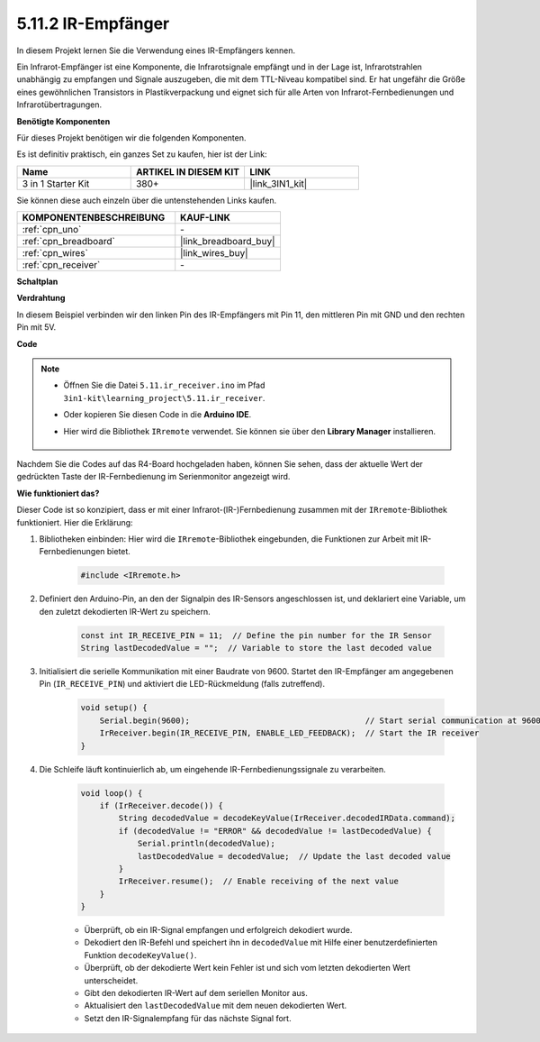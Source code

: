 .. _ar_receiver:

5.11.2 IR-Empfänger
=========================

In diesem Projekt lernen Sie die Verwendung eines IR-Empfängers kennen.

Ein Infrarot-Empfänger ist eine Komponente, die Infrarotsignale empfängt und in der Lage ist, Infrarotstrahlen unabhängig zu empfangen und Signale auszugeben, die mit dem TTL-Niveau kompatibel sind. 
Er hat ungefähr die Größe eines gewöhnlichen Transistors in Plastikverpackung und eignet sich für alle Arten von Infrarot-Fernbedienungen und Infrarotübertragungen.

**Benötigte Komponenten**

Für dieses Projekt benötigen wir die folgenden Komponenten.

Es ist definitiv praktisch, ein ganzes Set zu kaufen, hier ist der Link:

.. list-table::
    :widths: 20 20 20
    :header-rows: 1

    *   - Name
        - ARTIKEL IN DIESEM KIT
        - LINK
    *   - 3 in 1 Starter Kit
        - 380+
        - |link_3IN1_kit|

Sie können diese auch einzeln über die untenstehenden Links kaufen.

.. list-table::
    :widths: 30 20
    :header-rows: 1

    *   - KOMPONENTENBESCHREIBUNG
        - KAUF-LINK

    *   - :ref:`cpn_uno`
        - \-
    *   - :ref:`cpn_breadboard`
        - |link_breadboard_buy|
    *   - :ref:`cpn_wires`
        - |link_wires_buy|
    *   - :ref:`cpn_receiver`
        - \-

**Schaltplan**

.. image:: img/circuit_7.2_receiver.png

**Verdrahtung**

In diesem Beispiel verbinden wir den linken Pin des IR-Empfängers mit Pin 11, 
den mittleren Pin mit GND und den rechten Pin mit 5V.

.. image:: img/5.11_ir_recv_bb.png

**Code**

.. note::

    * Öffnen Sie die Datei ``5.11.ir_receiver.ino`` im Pfad ``3in1-kit\learning_project\5.11.ir_receiver``.
    * Oder kopieren Sie diesen Code in die **Arduino IDE**.
    * Hier wird die Bibliothek ``IRremote`` verwendet. Sie können sie über den **Library Manager** installieren.
  
        .. image:: ../img/lib_irremote.png

.. raw:: html

    <iframe src=https://create.arduino.cc/editor/sunfounder01/1141d808-cc26-4589-ae5c-d1834033ac3d/preview?embed style="height:510px;width:100%;margin:10px 0" frameborder=0></iframe>
    

Nachdem Sie die Codes auf das R4-Board hochgeladen haben, können Sie sehen, dass 
der aktuelle Wert der gedrückten Taste der IR-Fernbedienung im Serienmonitor angezeigt wird.

**Wie funktioniert das?**

Dieser Code ist so konzipiert, dass er mit einer Infrarot-(IR-)Fernbedienung zusammen mit der ``IRremote``-Bibliothek funktioniert. Hier die Erklärung:

#. Bibliotheken einbinden: Hier wird die ``IRremote``-Bibliothek eingebunden, die Funktionen zur Arbeit mit IR-Fernbedienungen bietet.

    .. code-block:: arduino

        #include <IRremote.h>

#. Definiert den Arduino-Pin, an den der Signalpin des IR-Sensors angeschlossen ist, und deklariert eine Variable, um den zuletzt dekodierten IR-Wert zu speichern.

    .. code-block:: arduino

        const int IR_RECEIVE_PIN = 11;  // Define the pin number for the IR Sensor
        String lastDecodedValue = "";  // Variable to store the last decoded value

#. Initialisiert die serielle Kommunikation mit einer Baudrate von 9600. Startet den IR-Empfänger am angegebenen Pin (``IR_RECEIVE_PIN``) und aktiviert die LED-Rückmeldung (falls zutreffend).

    .. code-block:: arduino

        void setup() {
            Serial.begin(9600);                                     // Start serial communication at 9600 baud rate
            IrReceiver.begin(IR_RECEIVE_PIN, ENABLE_LED_FEEDBACK);  // Start the IR receiver
        }

#. Die Schleife läuft kontinuierlich ab, um eingehende IR-Fernbedienungssignale zu verarbeiten.

    .. code-block:: arduino

        void loop() {
            if (IrReceiver.decode()) {
                String decodedValue = decodeKeyValue(IrReceiver.decodedIRData.command);
                if (decodedValue != "ERROR" && decodedValue != lastDecodedValue) {
                    Serial.println(decodedValue);
                    lastDecodedValue = decodedValue;  // Update the last decoded value
                }
                IrReceiver.resume();  // Enable receiving of the next value
            }
        }
    
    * Überprüft, ob ein IR-Signal empfangen und erfolgreich dekodiert wurde.
    * Dekodiert den IR-Befehl und speichert ihn in ``decodedValue`` mit Hilfe einer benutzerdefinierten Funktion ``decodeKeyValue()``.
    * Überprüft, ob der dekodierte Wert kein Fehler ist und sich vom letzten dekodierten Wert unterscheidet.
    * Gibt den dekodierten IR-Wert auf dem seriellen Monitor aus.
    * Aktualisiert den ``lastDecodedValue`` mit dem neuen dekodierten Wert.
    * Setzt den IR-Signalempfang für das nächste Signal fort.
